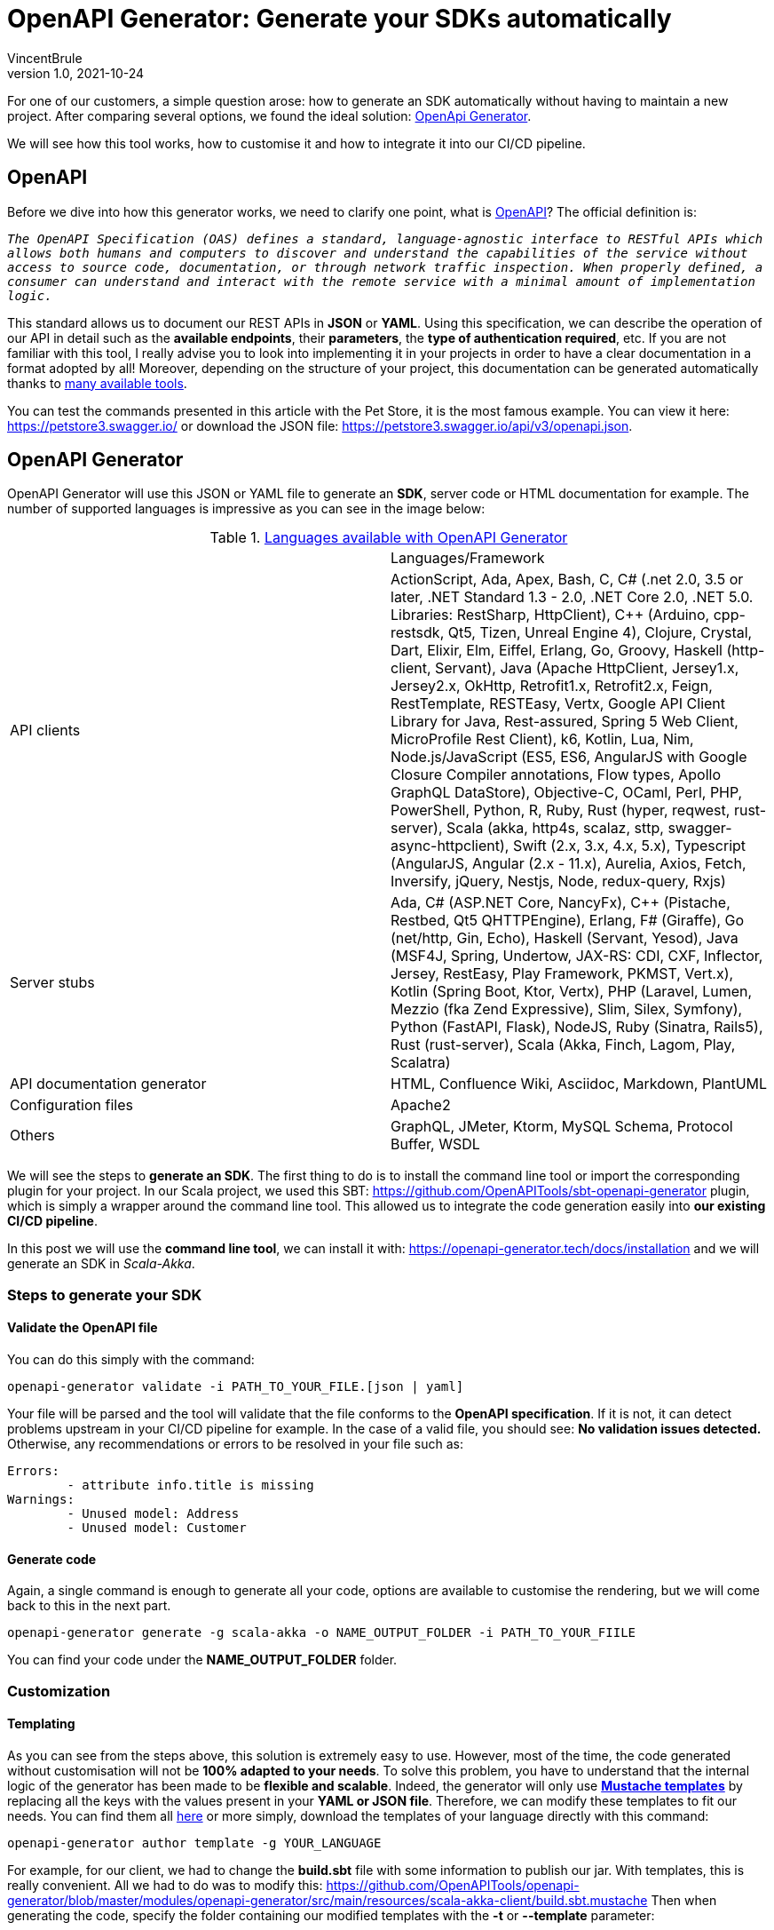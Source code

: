 = OpenAPI Generator: Generate your SDKs automatically
VincentBrule
v1.0, 2021-10-24
:title: OpenAPI Generator: Generate your SDKs automatically
:imagesdir: ../media/2021-10-24-open-api-generator
:tags: [openAPI, tool, SDK]

For one of our customers, a simple question arose: how to generate an SDK automatically without having to maintain a new project. 
After comparing several options, we found the ideal solution: https://github.com/OpenAPITools/openapi-generator[OpenApi Generator].

We will see how this tool works, how to customise it and how to integrate it into our CI/CD pipeline.

== OpenAPI
Before we dive into how this generator works, we need to clarify one point, what is https://swagger.io/specification/[OpenAPI]? 
The official definition is:

`_The OpenAPI Specification (OAS) defines a standard, language-agnostic interface to RESTful APIs which allows both humans and computers to discover and understand the capabilities of the service without access to source code, documentation, or through network traffic inspection. When properly defined, a consumer can understand and interact with the remote service with a minimal amount of implementation logic._`

This standard allows us to document our REST APIs in *JSON* or *YAML*. 
Using this specification, we can describe the operation of our API in detail such as the *available endpoints*, their *parameters*, the *type of authentication required*, etc. 
If you are not familiar with this tool, I really advise you to look into implementing it in your projects in order to have a clear documentation in a format adopted by all! 
Moreover, depending on the structure of your project, this documentation can be generated automatically thanks to https://swagger.io/tools/open-source/open-source-integrations/[many available tools].

You can test the commands presented in this article with the Pet Store, it is the most famous example. 
You can view it here: https://petstore3.swagger.io/[https://petstore3.swagger.io/] or download the JSON file: https://petstore3.swagger.io/api/v3/openapi.json[https://petstore3.swagger.io/api/v3/openapi.json].

== OpenAPI Generator
OpenAPI Generator will use this JSON or YAML file to generate an *SDK*, server code or HTML documentation for example. 
The number of supported languages is impressive as you can see in the image below:

.https://github.com/OpenAPITools/openapi-generator[Languages available with OpenAPI Generator]
[cols="1,1"]
|===
|
|Languages/Framework

|API clients
|ActionScript, Ada, Apex, Bash, C, C# (.net 2.0, 3.5 or later, .NET Standard 1.3 - 2.0, .NET Core 2.0, .NET 5.0. Libraries: RestSharp, HttpClient), C++ (Arduino, cpp-restsdk, Qt5, Tizen, Unreal Engine 4), Clojure, Crystal, Dart, Elixir, Elm, Eiffel, Erlang, Go, Groovy, Haskell (http-client, Servant), Java (Apache HttpClient, Jersey1.x, Jersey2.x, OkHttp, Retrofit1.x, Retrofit2.x, Feign, RestTemplate, RESTEasy, Vertx, Google API Client Library for Java, Rest-assured, Spring 5 Web Client, MicroProfile Rest Client), k6, Kotlin, Lua, Nim, Node.js/JavaScript (ES5, ES6, AngularJS with Google Closure Compiler annotations, Flow types, Apollo GraphQL DataStore), Objective-C, OCaml, Perl, PHP, PowerShell, Python, R, Ruby, Rust (hyper, reqwest, rust-server), Scala (akka, http4s, scalaz, sttp, swagger-async-httpclient), Swift (2.x, 3.x, 4.x, 5.x), Typescript (AngularJS, Angular (2.x - 11.x), Aurelia, Axios, Fetch, Inversify, jQuery, Nestjs, Node, redux-query, Rxjs)

|Server stubs
|Ada, C# (ASP.NET Core, NancyFx), C++ (Pistache, Restbed, Qt5 QHTTPEngine), Erlang, F# (Giraffe), Go (net/http, Gin, Echo), Haskell (Servant, Yesod), Java (MSF4J, Spring, Undertow, JAX-RS: CDI, CXF, Inflector, Jersey, RestEasy, Play Framework, PKMST, Vert.x), Kotlin (Spring Boot, Ktor, Vertx), PHP (Laravel, Lumen, Mezzio (fka Zend Expressive), Slim, Silex, Symfony), Python (FastAPI, Flask), NodeJS, Ruby (Sinatra, Rails5), Rust (rust-server), Scala (Akka, Finch, Lagom, Play, Scalatra)

|API documentation generator
|HTML, Confluence Wiki, Asciidoc, Markdown, PlantUML

|Configuration files
|Apache2

|Others
|GraphQL, JMeter, Ktorm, MySQL Schema, Protocol Buffer, WSDL
|===

We will see the steps to *generate an SDK*. 
The first thing to do is to install the command line tool or import the corresponding plugin for your project.
In our Scala project, we used this SBT: https://github.com/OpenAPITools/sbt-openapi-generator[https://github.com/OpenAPITools/sbt-openapi-generator] plugin, which is simply a wrapper around the command line tool. 
This allowed us to integrate the code generation easily into *our existing CI/CD pipeline*.

In this post we will use the *command line tool*, we can install it with: https://openapi-generator.tech/docs/installation[https://openapi-generator.tech/docs/installation] and we will generate an SDK in _Scala-Akka_.

=== Steps to generate your SDK
==== Validate the OpenAPI file
You can do this simply with the command:

[source,bash]
----
openapi-generator validate -i PATH_TO_YOUR_FILE.[json | yaml]
----

Your file will be parsed and the tool will validate that the file conforms to the *OpenAPI specification*. 
If it is not, it can detect problems upstream in your CI/CD pipeline for example.
In the case of a valid file, you should see: *No validation issues detected.*
Otherwise, any recommendations or errors to be resolved in your file such as:

[source,bash]
----
Errors:
	- attribute info.title is missing
Warnings:
	- Unused model: Address
	- Unused model: Customer
----

==== Generate code
Again, a single command is enough to generate all your code, options are available to customise the rendering, but we will come back to this in the next part.

[source,bash]
----
openapi-generator generate -g scala-akka -o NAME_OUTPUT_FOLDER -i PATH_TO_YOUR_FIILE
----

You can find your code under the *NAME_OUTPUT_FOLDER* folder.

=== Customization
==== Templating 
As you can see from the steps above, this solution is extremely easy to use. 
However, most of the time, the code generated without customisation will not be *100% adapted to your needs*. 
To solve this problem, you have to understand that the internal logic of the generator has been made to be *flexible and scalable*. 
Indeed, the generator will only use http://mustache.github.io/[*Mustache templates*] by replacing all the keys with the values present in your *YAML or JSON file*. 
Therefore, we can modify these templates to fit our needs. 
You can find them all https://github.com/OpenAPITools/openapi-generator/tree/master/modules/openapi-generator/src/main/resources[here] or more simply, download the templates of your language directly with this command:

[source,bash]
----
openapi-generator author template -g YOUR_LANGUAGE
----

For example, for our client, we had to change the *build.sbt* file with some information to publish our jar. 
With templates, this is really convenient. All we had to do was to modify this: 
https://github.com/OpenAPITools/openapi-generator/blob/master/modules/openapi-generator/src/main/resources/scala-akka-client/build.sbt.mustache[https://github.com/OpenAPITools/openapi-generator/blob/master/modules/openapi-generator/src/main/resources/scala-akka-client/build.sbt.mustache]
Then when generating the code, specify the folder containing our modified templates with the *-t* or *--template* parameter:

[source,bash]
----
openapi-generator generate -g scala-akka -t PATH_TO_FOLDER_WITH_CUSTOM_TEMPLATES -o NAME_OUTPUT_FOLDER -i PATH_TO_YOUR_FIIL
----

Small precision, you don't need to keep all the downloaded templates. 
You can leave only the modified ones and the generator will use the default templates if they are not present.

==== Personalization
The generator accepts parameters directly from a configuration file. 
For example, for _scala-akka_, we have all these parameters available: https://openapi-generator.tech/docs/generators/scala-akka/[https://openapi-generator.tech/docs/generators/scala-akka/].
An example of using these parameters, for _scala-akka_: 
the generator will convert the *date-time* type of the OpenAPI specification to *java.time.OffsetDateTime*. 
But we wanted a *java.time.Instant* instead. 
You can use the configuration to specify this mapping, which will be taken into consideration later. 
Thus, you can specify for each type of your JSON or YAML file, the equivalent in the target language, if the default choice does not suit you.
There are different parameters for each language, so take a look at this https://openapi-generator.tech/docs/generators/[page].

=== CI/CD pipeline integration
In this project we are using Scala with SBT and Jenkins to automate our CI/CD.  
As said before, we chose to use an SBT plugin which is a wrapper around the command line tool in order to facilitate the integration into our process.
The diagram below summarizes the whole process:

.Integration of the tool into our process
image::cicd.jpg[open api generator in our process, width = 700]

Thanks to the SBT plugin, the flow is quite simple as we can generate our SDKs and publish them directly from SBT. 
At each release of our private project, we generate the OpenAPI specification during compilation thanks to different tools. 
Then, we use OpenAPI Generator to validate our specification. 
If the file is valid, we generate client code in Scala, Java and Python. Extending to other languages is as simple as adding your name to the list of languages and restarting the process. 
Once an SDK is generated, tests are also automatically generated. 
Therefore, we run these tests to check the validity of the code. 
Once all these steps have been successfully completed, the SDKs are made available on a public site like Nexus for example. 
For each release, we have an SDK in each language that follows the same versions as the target project. 

== Conclusion

*OpenAPI Generator* is a simple solution to implement if you already have an OpenAPI specification for your project. 
We can, with minimal effort, provide our customers with SDKs in many languages. 
These SDKs greatly simplify the effort required to integrate our APIs by our customers without adding a maintenance burden on our side since everything is automated from start to end!

I hope I have inspired you to try this tool and I remain at your disposal for any questions.


